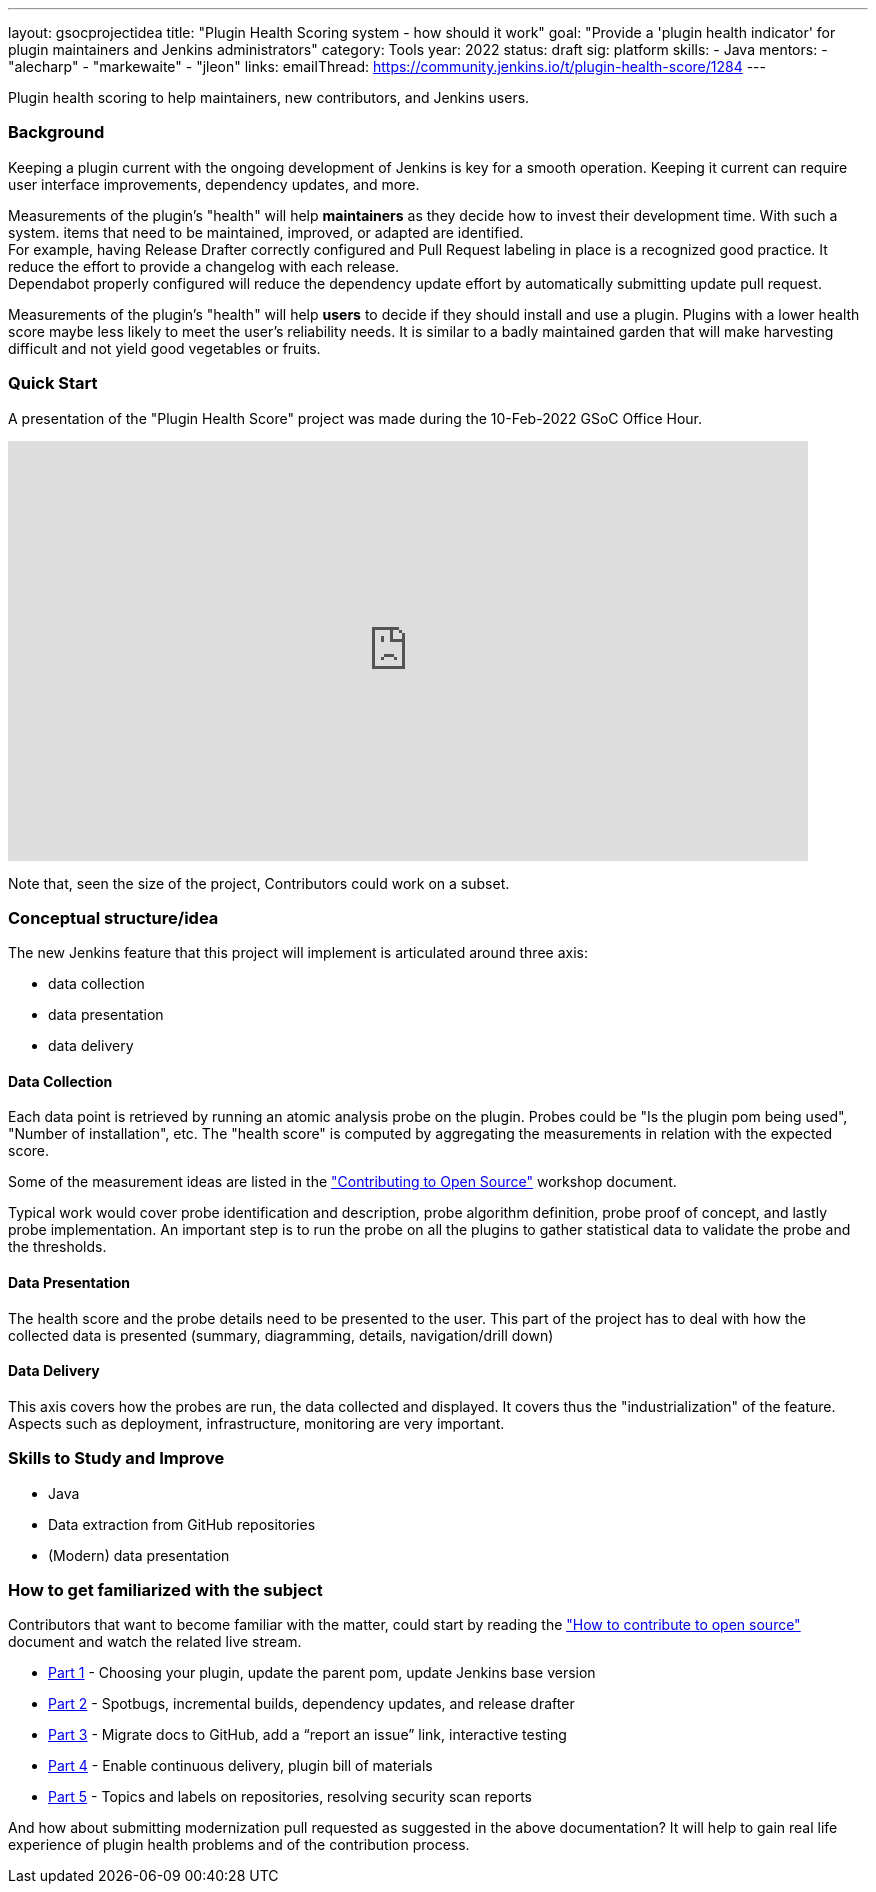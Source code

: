 ---
layout: gsocprojectidea
title: "Plugin Health Scoring system - how should it work"
goal: "Provide a 'plugin health indicator' for plugin maintainers and Jenkins administrators"
category: Tools
year: 2022
status: draft
sig: platform
skills:
- Java
mentors:
- "alecharp"
- "markewaite"
- "jleon"
links:
  emailThread: https://community.jenkins.io/t/plugin-health-score/1284
---

Plugin health scoring to help maintainers, new contributors, and Jenkins users.

=== Background

Keeping a plugin current with the ongoing development of Jenkins is key for a smooth operation.
Keeping it current can require user interface improvements, dependency updates, and more.

Measurements of the plugin's "health" will help **maintainers** as they decide how to invest their development time.
With such a system. items that need to be maintained, improved, or adapted are identified. +
For example, having Release Drafter correctly configured and Pull Request labeling in place is a recognized good practice. 
It reduce the effort to provide a changelog with each release. +
Dependabot properly configured will reduce the dependency update effort by automatically submitting update pull request.

Measurements of the plugin's "health" will help **users** to decide if they should install and use a plugin. 
Plugins with a lower health score maybe less likely to meet the user's reliability needs.
It is similar to a badly maintained garden that will make harvesting difficult and not yield good vegetables or fruits. 

=== Quick Start

A presentation of the "Plugin Health Score" project was made during the 10-Feb-2022 GSoC Office Hour.

// video::https://youtu.be/i7Y0FM1tms4[youtube,width=800,height=420,start=nnn]
video::i7Y0FM1tms4[youtube,width=800,height=420,start=488]

Note that, seen the size of the project, Contributors could work on a subset.

=== Conceptual structure/idea

The new Jenkins feature that this project will implement is articulated around three axis:

* data collection
* data presentation
* data delivery

==== Data Collection

Each data point is retrieved by running an atomic analysis probe on the plugin. 
Probes could be "Is the plugin pom being used", "Number of installation", etc.
The "health score" is computed by aggregating the measurements in relation with the expected score.

Some of the measurement ideas are listed in the link:https://docs.google.com/document/d/1PKYIpPlRVGsBqrz0Ob1Cv3cefOZ5j2xtGZdWs27kLuw/edit#heading=h.hvd0nm6pz5o4["Contributing to Open Source"] workshop document.

Typical work would cover probe identification and description, 
probe algorithm definition, 
probe proof of concept, and lastly probe implementation. 
An important step is to run the probe on all the plugins to gather statistical data to validate the probe and the thresholds.

==== Data Presentation

The health score and the probe details need to be presented to the user.
This part of the project has to deal with how the collected data is presented (summary, diagramming, details, navigation/drill down)

==== Data Delivery

This axis covers how the probes are run, the data collected and displayed. 
It covers thus the "industrialization" of the feature.
Aspects such as deployment, infrastructure, monitoring are very important.


=== Skills to Study and Improve

* Java
* Data extraction from GitHub repositories
* (Modern) data presentation

=== How to get familiarized with the subject

Contributors that want to become familiar with the matter, could start by reading the link:https://docs.google.com/document/d/1PKYIpPlRVGsBqrz0Ob1Cv3cefOZ5j2xtGZdWs27kLuw/edit#heading=h.hvd0nm6pz5o4["How to contribute to open source"] document and watch the related live stream.

* link:https://www.youtube.com/watch?v=Fev8KfFsPZE[Part 1] - Choosing your plugin, update the parent pom, update Jenkins base version
* link:https://www.youtube.com/watch?v=2c8wK2jkcIA&t=0s[Part 2] - Spotbugs, incremental builds, dependency updates, and release drafter
* link:https://www.youtube.com/watch?v=GseBgDOaa0A&t=0s[Part 3] - Migrate docs to GitHub, add a “report an issue” link, interactive testing
* link:https://www.youtube.com/watch?v=pk1gweLvcEI&t=0s[Part 4] - Enable continuous delivery, plugin bill of materials
* link:https://www.youtube.com/watch?v=iUlRnNcqQA8&t=0s[Part 5] - Topics and labels on repositories, resolving security scan reports

And how about submitting modernization pull requested as suggested in the above documentation? 
It will help to gain real life experience of plugin health problems and of the contribution process.